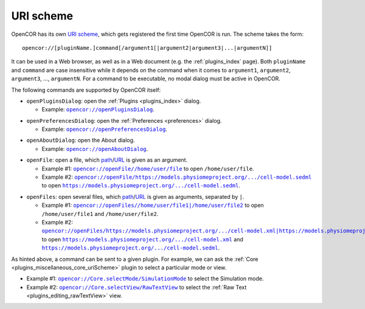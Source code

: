 .. _uriScheme:

============
 URI scheme
============

OpenCOR has its own `URI scheme <https://en.wikipedia.org/wiki/Uniform_Resource_Identifier>`__, which gets registered the first time OpenCOR is run.
The scheme takes the form:

::

  opencor://[pluginName.]command[/argument1[|argument2|argument3|...|argumentN]]

It can be used in a Web browser, as well as in a Web document (e.g. the :ref:`plugins_index` page).
Both ``pluginName`` and ``command`` are case insensitive while it depends on the command when it comes to ``argument1``, ``argument2``, ``argument3``, ..., ``argumentN``.
For a command to be executable, no modal dialog must be active in OpenCOR.

The following commands are supported by OpenCOR itself:

- ``openPluginsDialog``: open the :ref:`Plugins <plugins_index>` dialog.

  - Example: |openPluginsDialog|_.

.. |openPluginsDialog| replace:: ``opencor://openPluginsDialog``
.. _openPluginsDialog: opencor://openPluginsDialog

- ``openPreferencesDialog``: open the :ref:`Preferences <preferences>` dialog.

  - Example: |openPreferencesDialog|_.

.. |openPreferencesDialog| replace:: ``opencor://openPreferencesDialog``
.. _openPreferencesDialog: opencor://openPreferencesDialog

- ``openAboutDialog``: open the About dialog.

  - Example: |openAboutDialog|_.

.. |openAboutDialog| replace:: ``opencor://openAboutDialog``
.. _openAboutDialog: opencor://openAboutDialog

- ``openFile``: open a file, which `path <https://en.wikipedia.org/wiki/Path_(computing)>`__/`URL <https://en.wikipedia.org/wiki/URL>`__ is given as an argument.

  - Example #1: |openFile01|_ to open ``/home/user/file``.
  - Example #2: |openFile02|_ to open |sedmlFile|_.

.. |openFile01| replace:: ``opencor://openFile//home/user/file``
.. _openFile01: opencor://openFile//home/user/file

.. |openFile02| replace:: ``opencor://openFile/https://models.physiomeproject.org/.../cell-model.sedml``
.. _openFile02: opencor://openFile/https://models.physiomeproject.org/workspace/49e/rawfile/0a252e033bdf5e65d5a6490c9d3ade9035fef04e/experiments/cell-model.sedml

.. |sedmlFile| replace:: ``https://models.physiomeproject.org/.../cell-model.sedml``
.. _sedmlFile: https://models.physiomeproject.org/workspace/49e/rawfile/0a252e033bdf5e65d5a6490c9d3ade9035fef04e/experiments/cell-model.sedml

- ``openFiles``: open several files, which `path <https://en.wikipedia.org/wiki/Path_(computing)>`__/`URL <https://en.wikipedia.org/wiki/URL>`__ is given as arguments, separated by ``|``.

  - Example #1: |openFiles01|_ to open ``/home/user/file1`` and ``/home/user/file2``.
  - Example #2: |openFiles02|_ to open |cellmlFile|_ and |sedmlFile|_.

.. |openFiles01| replace:: ``opencor://openFiles//home/user/file1|/home/user/file2``
.. _openFiles01: opencor://openFiles//home/user/file1|/home/user/file2

.. |openFiles02| replace:: ``opencor://openFiles/https://models.physiomeproject.org/.../cell-model.xml|https://models.physiomeproject.org/.../cell-model.sedml``
.. _openFiles02: opencor://openFiles/https://models.physiomeproject.org/workspace/49e/rawfile/0a252e033bdf5e65d5a6490c9d3ade9035fef04e/experiments/cell-model.xml|https://models.physiomeproject.org/workspace/49e/rawfile/0a252e033bdf5e65d5a6490c9d3ade9035fef04e/experiments/cell-model.sedml

.. |cellmlFile| replace:: ``https://models.physiomeproject.org/.../cell-model.xml``
.. _cellmlFile: https://models.physiomeproject.org/workspace/49e/rawfile/0a252e033bdf5e65d5a6490c9d3ade9035fef04e/experiments/cell-model.xml

As hinted above, a command can be sent to a given plugin.
For example, we can ask the :ref:`Core <plugins_miscellaneous_core_uriScheme>` plugin to select a particular mode or view.

- Example #1: |selectMode|_ to select the Simulation mode.
- Example #2: |selectView|_ to select the :ref:`Raw Text <plugins_editing_rawTextView>` view.

.. |selectMode| replace:: ``opencor://Core.selectMode/SimulationMode``
.. _selectMode: opencor://Core.selectMode/SimulationMode

.. |selectView| replace:: ``opencor://Core.selectView/RawTextView``
.. _selectView: opencor://Core.selectView/RawTextView
